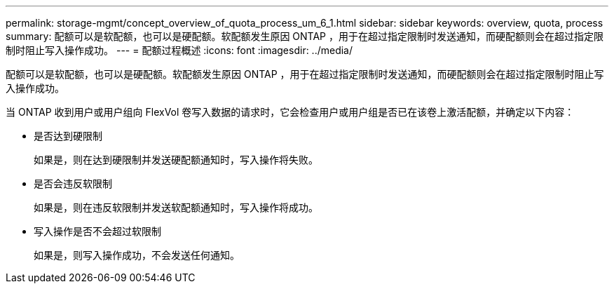 ---
permalink: storage-mgmt/concept_overview_of_quota_process_um_6_1.html 
sidebar: sidebar 
keywords: overview, quota, process 
summary: 配额可以是软配额，也可以是硬配额。软配额发生原因 ONTAP ，用于在超过指定限制时发送通知，而硬配额则会在超过指定限制时阻止写入操作成功。 
---
= 配额过程概述
:icons: font
:imagesdir: ../media/


[role="lead"]
配额可以是软配额，也可以是硬配额。软配额发生原因 ONTAP ，用于在超过指定限制时发送通知，而硬配额则会在超过指定限制时阻止写入操作成功。

当 ONTAP 收到用户或用户组向 FlexVol 卷写入数据的请求时，它会检查用户或用户组是否已在该卷上激活配额，并确定以下内容：

* 是否达到硬限制
+
如果是，则在达到硬限制并发送硬配额通知时，写入操作将失败。

* 是否会违反软限制
+
如果是，则在违反软限制并发送软配额通知时，写入操作将成功。

* 写入操作是否不会超过软限制
+
如果是，则写入操作成功，不会发送任何通知。


